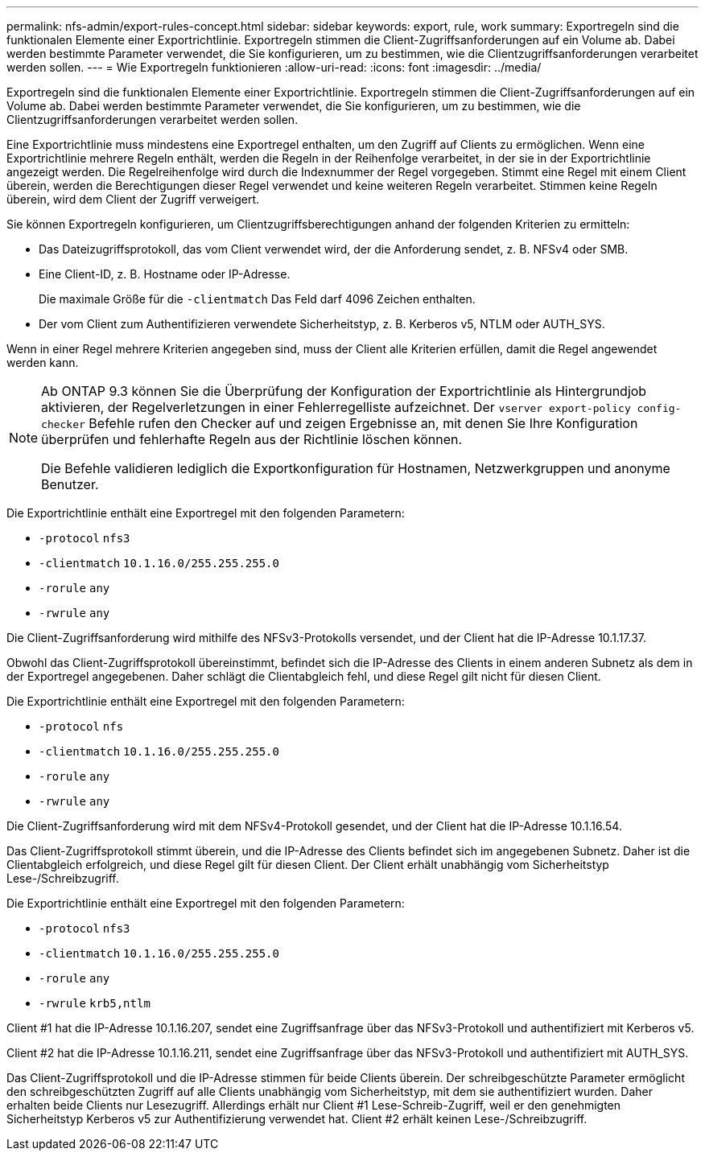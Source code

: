---
permalink: nfs-admin/export-rules-concept.html 
sidebar: sidebar 
keywords: export, rule, work 
summary: Exportregeln sind die funktionalen Elemente einer Exportrichtlinie. Exportregeln stimmen die Client-Zugriffsanforderungen auf ein Volume ab. Dabei werden bestimmte Parameter verwendet, die Sie konfigurieren, um zu bestimmen, wie die Clientzugriffsanforderungen verarbeitet werden sollen. 
---
= Wie Exportregeln funktionieren
:allow-uri-read: 
:icons: font
:imagesdir: ../media/


[role="lead"]
Exportregeln sind die funktionalen Elemente einer Exportrichtlinie. Exportregeln stimmen die Client-Zugriffsanforderungen auf ein Volume ab. Dabei werden bestimmte Parameter verwendet, die Sie konfigurieren, um zu bestimmen, wie die Clientzugriffsanforderungen verarbeitet werden sollen.

Eine Exportrichtlinie muss mindestens eine Exportregel enthalten, um den Zugriff auf Clients zu ermöglichen. Wenn eine Exportrichtlinie mehrere Regeln enthält, werden die Regeln in der Reihenfolge verarbeitet, in der sie in der Exportrichtlinie angezeigt werden. Die Regelreihenfolge wird durch die Indexnummer der Regel vorgegeben. Stimmt eine Regel mit einem Client überein, werden die Berechtigungen dieser Regel verwendet und keine weiteren Regeln verarbeitet. Stimmen keine Regeln überein, wird dem Client der Zugriff verweigert.

Sie können Exportregeln konfigurieren, um Clientzugriffsberechtigungen anhand der folgenden Kriterien zu ermitteln:

* Das Dateizugriffsprotokoll, das vom Client verwendet wird, der die Anforderung sendet, z. B. NFSv4 oder SMB.
* Eine Client-ID, z. B. Hostname oder IP-Adresse.
+
Die maximale Größe für die `-clientmatch` Das Feld darf 4096 Zeichen enthalten.

* Der vom Client zum Authentifizieren verwendete Sicherheitstyp, z. B. Kerberos v5, NTLM oder AUTH_SYS.


Wenn in einer Regel mehrere Kriterien angegeben sind, muss der Client alle Kriterien erfüllen, damit die Regel angewendet werden kann.

[NOTE]
====
Ab ONTAP 9.3 können Sie die Überprüfung der Konfiguration der Exportrichtlinie als Hintergrundjob aktivieren, der Regelverletzungen in einer Fehlerregelliste aufzeichnet. Der `vserver export-policy config-checker` Befehle rufen den Checker auf und zeigen Ergebnisse an, mit denen Sie Ihre Konfiguration überprüfen und fehlerhafte Regeln aus der Richtlinie löschen können.

Die Befehle validieren lediglich die Exportkonfiguration für Hostnamen, Netzwerkgruppen und anonyme Benutzer.

====
Die Exportrichtlinie enthält eine Exportregel mit den folgenden Parametern:

* `-protocol` `nfs3`
* `-clientmatch` `10.1.16.0/255.255.255.0`
* `-rorule` `any`
* `-rwrule` `any`


Die Client-Zugriffsanforderung wird mithilfe des NFSv3-Protokolls versendet, und der Client hat die IP-Adresse 10.1.17.37.

Obwohl das Client-Zugriffsprotokoll übereinstimmt, befindet sich die IP-Adresse des Clients in einem anderen Subnetz als dem in der Exportregel angegebenen. Daher schlägt die Clientabgleich fehl, und diese Regel gilt nicht für diesen Client.

Die Exportrichtlinie enthält eine Exportregel mit den folgenden Parametern:

* `-protocol` `nfs`
* `-clientmatch` `10.1.16.0/255.255.255.0`
* `-rorule` `any`
* `-rwrule` `any`


Die Client-Zugriffsanforderung wird mit dem NFSv4-Protokoll gesendet, und der Client hat die IP-Adresse 10.1.16.54.

Das Client-Zugriffsprotokoll stimmt überein, und die IP-Adresse des Clients befindet sich im angegebenen Subnetz. Daher ist die Clientabgleich erfolgreich, und diese Regel gilt für diesen Client. Der Client erhält unabhängig vom Sicherheitstyp Lese-/Schreibzugriff.

Die Exportrichtlinie enthält eine Exportregel mit den folgenden Parametern:

* `-protocol` `nfs3`
* `-clientmatch` `10.1.16.0/255.255.255.0`
* `-rorule` `any`
* `-rwrule` `krb5,ntlm`


Client #1 hat die IP-Adresse 10.1.16.207, sendet eine Zugriffsanfrage über das NFSv3-Protokoll und authentifiziert mit Kerberos v5.

Client #2 hat die IP-Adresse 10.1.16.211, sendet eine Zugriffsanfrage über das NFSv3-Protokoll und authentifiziert mit AUTH_SYS.

Das Client-Zugriffsprotokoll und die IP-Adresse stimmen für beide Clients überein. Der schreibgeschützte Parameter ermöglicht den schreibgeschützten Zugriff auf alle Clients unabhängig vom Sicherheitstyp, mit dem sie authentifiziert wurden. Daher erhalten beide Clients nur Lesezugriff. Allerdings erhält nur Client #1 Lese-Schreib-Zugriff, weil er den genehmigten Sicherheitstyp Kerberos v5 zur Authentifizierung verwendet hat. Client #2 erhält keinen Lese-/Schreibzugriff.
